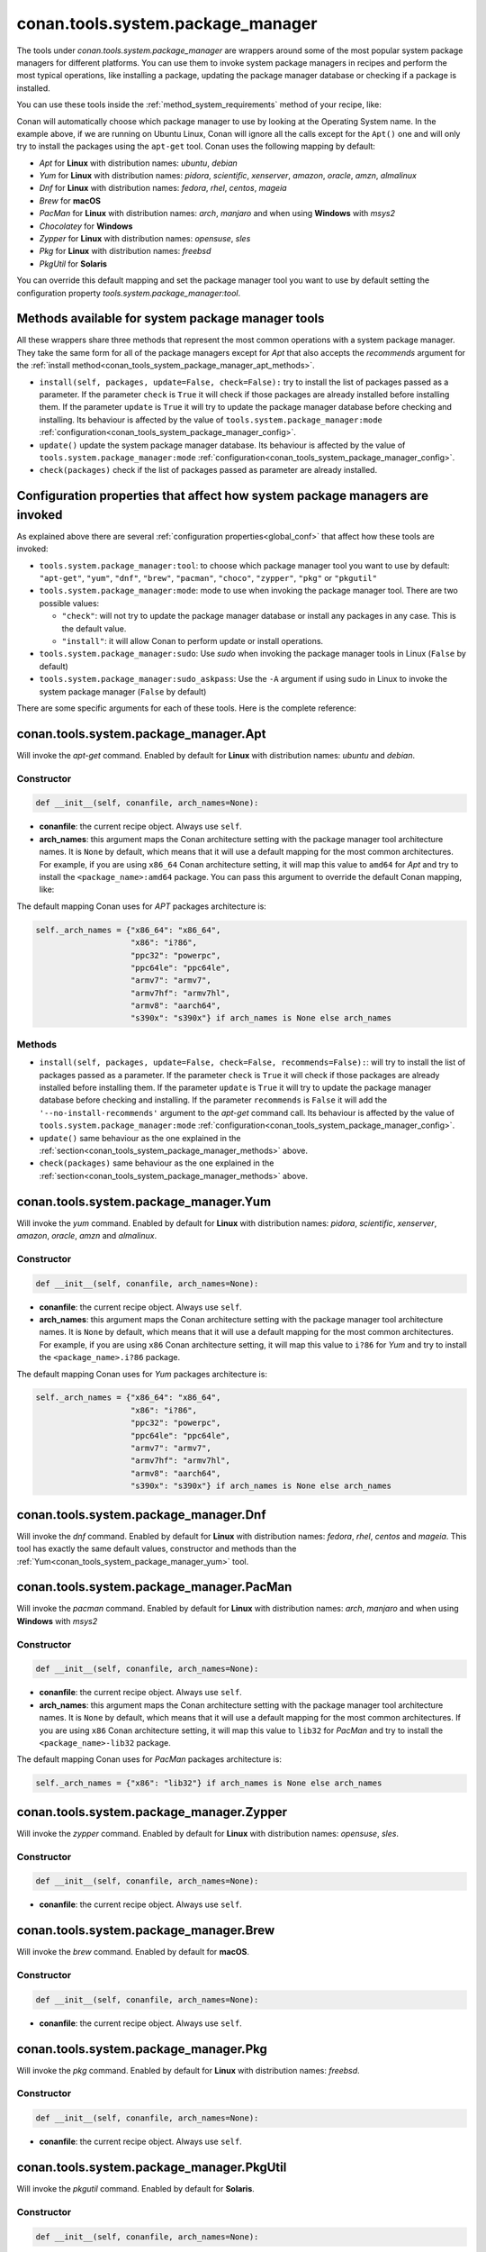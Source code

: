 .. _conan_tools_system_package_manager:

conan.tools.system.package_manager
==================================

The tools under `conan.tools.system.package_manager` are wrappers around some of the most
popular system package managers for different platforms. You can use them to invoke system
package managers in recipes and perform the most typical operations, like installing a
package, updating the package manager database or checking if a package is installed.


You can use these tools inside the :ref:`method_system_requirements` method of your recipe, like:


..  code-block:: python
    :caption: conanfile.py

    from conan.tools.system.package_manager import Apt, Yum, PacMan, Zypper

    def system_requirements(self):
        # depending on the platform or the tools.system.package_manager:tool configuration
        # only one of these will be executed
        Apt(self).install(["libgl-dev"])
        Yum(self).install(["libglvnd-devel"])
        PacMan(self).install(["libglvnd"])
        Zypper(self).install(["Mesa-libGL-devel"])

Conan will automatically choose which package manager to use by looking at the Operating
System name. In the example above, if we are running on Ubuntu Linux, Conan will ignore
all the calls except for the ``Apt()`` one and will only try to install the packages using the
``apt-get`` tool. Conan uses the following mapping by default:

* *Apt* for **Linux** with distribution names: *ubuntu*, *debian*
* *Yum* for **Linux** with distribution names: *pidora*, *scientific*, *xenserver*, *amazon*, *oracle*, *amzn*, *almalinux*
* *Dnf* for **Linux** with distribution names: *fedora*, *rhel*, *centos*, *mageia*
* *Brew* for **macOS**
* *PacMan* for **Linux** with distribution names: *arch*, *manjaro* and when using **Windows** with *msys2*
* *Chocolatey* for **Windows**
* *Zypper* for **Linux** with distribution names: *opensuse*, *sles*
* *Pkg* for **Linux** with distribution names: *freebsd*
* *PkgUtil* for **Solaris**

You can override this default mapping and set the package manager tool you want to use by
default setting the configuration property `tools.system.package_manager:tool`.

.. _conan_tools_system_package_manager_methods:

Methods available for system package manager tools 
--------------------------------------------------

All these wrappers share three methods that represent the most common operations with a
system package manager. They take the same form for all of the package managers except for
*Apt* that also accepts the *recommends* argument for the :ref:`install
method<conan_tools_system_package_manager_apt_methods>`.

* ``install(self, packages, update=False, check=False):`` try to install
  the list of packages passed as a parameter. If the parameter ``check`` is ``True`` it
  will check if those packages are already installed before installing them. If the
  parameter ``update`` is ``True`` it will try to update the package manager database
  before checking and installing. Its behaviour is affected by the value of
  ``tools.system.package_manager:mode``
  :ref:`configuration<conan_tools_system_package_manager_config>`.
* ``update()`` update the system package manager database. Its behaviour is affected by
  the value of ``tools.system.package_manager:mode``
  :ref:`configuration<conan_tools_system_package_manager_config>`.
* ``check(packages)`` check if the list of packages passed as parameter are already
  installed.

.. _conan_tools_system_package_manager_config:

Configuration properties that affect how system package managers are invoked
----------------------------------------------------------------------------

As explained above there are several :ref:`configuration properties<global_conf>` that
affect how these tools are invoked:

* ``tools.system.package_manager:tool``: to choose which package manager tool you want to
  use by default: ``"apt-get"``, ``"yum"``, ``"dnf"``, ``"brew"``, ``"pacman"``,
  ``"choco"``, ``"zypper"``, ``"pkg"`` or ``"pkgutil"``

* ``tools.system.package_manager:mode``: mode to use when invoking the package manager
  tool. There are two possible values:

  * ``"check"``: will not try to update the package manager database or install any
    packages in any case. This is the default value.

  * ``"install"``: it will allow Conan to perform update or install operations.

* ``tools.system.package_manager:sudo``: Use *sudo* when invoking the package manager
  tools in Linux (``False`` by default)

* ``tools.system.package_manager:sudo_askpass``: Use the ``-A`` argument if using sudo in
  Linux to invoke the system package manager (``False`` by default)


There are some specific arguments for each of these tools. Here is the complete reference:

conan.tools.system.package_manager.Apt
--------------------------------------

Will invoke the *apt-get* command. Enabled by default for **Linux** with distribution
names: *ubuntu* and *debian*.

Constructor
+++++++++++

.. code:: python

    def __init__(self, conanfile, arch_names=None):

* **conanfile**: the current recipe object. Always use ``self``.
* **arch_names**: this argument maps the Conan architecture setting with the package manager
  tool architecture names. It is ``None`` by default, which means that it will use a
  default mapping for the most common architectures. For example, if you are using
  ``x86_64`` Conan architecture setting, it will map this value to ``amd64`` for *Apt* and
  try to install the ``<package_name>:amd64`` package. You can pass this argument to
  override the default Conan mapping, like: 

..  code-block:: python
    :caption: conanfile.py

    ...
    def system_requirements(self):
        apt = Apt(self, arch_names={"<conan_arch_setting>": "apt_arch_setting"})
        apt.install(["libgl-dev"])

The default mapping Conan uses for *APT* packages architecture is:

..  code-block:: python

      self._arch_names = {"x86_64": "x86_64",
                          "x86": "i?86",
                          "ppc32": "powerpc",
                          "ppc64le": "ppc64le",
                          "armv7": "armv7",
                          "armv7hf": "armv7hl",
                          "armv8": "aarch64",
                          "s390x": "s390x"} if arch_names is None else arch_names


.. _conan_tools_system_package_manager_apt_methods:

Methods
+++++++

* ``install(self, packages, update=False, check=False, recommends=False):``: will try to
  install the list of packages passed as a parameter. If the parameter ``check`` is
  ``True`` it will check if those packages are already installed before installing them.
  If the parameter ``update`` is ``True`` it will try to update the package manager
  database before checking and installing. If the parameter ``recommends`` is ``False`` it
  will add the ``'--no-install-recommends'`` argument to the *apt-get* command call. Its
  behaviour is affected by the value of ``tools.system.package_manager:mode``
  :ref:`configuration<conan_tools_system_package_manager_config>`.
* ``update()`` same behaviour as the one explained in the
  :ref:`section<conan_tools_system_package_manager_methods>` above.
* ``check(packages)`` same behaviour as the one explained in the
  :ref:`section<conan_tools_system_package_manager_methods>` above.


.. _conan_tools_system_package_manager_yum:

conan.tools.system.package_manager.Yum
--------------------------------------

Will invoke the *yum* command. Enabled by default for **Linux** with distribution names:
*pidora*, *scientific*, *xenserver*, *amazon*, *oracle*, *amzn* and *almalinux*.

Constructor
+++++++++++

.. code:: python

    def __init__(self, conanfile, arch_names=None):

* **conanfile**: the current recipe object. Always use ``self``.
* **arch_names**: this argument maps the Conan architecture setting with the package manager
  tool architecture names. It is ``None`` by default, which means that it will use a
  default mapping for the most common architectures. For example, if you are using
  ``x86`` Conan architecture setting, it will map this value to ``i?86`` for *Yum* and
  try to install the ``<package_name>.i?86`` package. 
  
The default mapping Conan uses for *Yum* packages architecture is:

..  code-block:: python

      self._arch_names = {"x86_64": "x86_64",
                          "x86": "i?86",
                          "ppc32": "powerpc",
                          "ppc64le": "ppc64le",
                          "armv7": "armv7",
                          "armv7hf": "armv7hl",
                          "armv8": "aarch64",
                          "s390x": "s390x"} if arch_names is None else arch_names


conan.tools.system.package_manager.Dnf
--------------------------------------

Will invoke the *dnf* command. Enabled by default for **Linux** with distribution names:
*fedora*, *rhel*, *centos* and *mageia*. This tool has exactly the same default values,
constructor and methods than the :ref:`Yum<conan_tools_system_package_manager_yum>` tool.

conan.tools.system.package_manager.PacMan
-----------------------------------------

Will invoke the *pacman* command. Enabled by default for **Linux** with distribution
names: *arch*, *manjaro* and when using **Windows** with *msys2*

Constructor
+++++++++++

.. code:: python

    def __init__(self, conanfile, arch_names=None):

* **conanfile**: the current recipe object. Always use ``self``.
* **arch_names**: this argument maps the Conan architecture setting with the package manager
  tool architecture names. It is ``None`` by default, which means that it will use a
  default mapping for the most common architectures. If you are using
  ``x86`` Conan architecture setting, it will map this value to ``lib32`` for *PacMan* and
  try to install the ``<package_name>-lib32`` package. 

The default mapping Conan uses for *PacMan* packages architecture is:

..  code-block:: python

      self._arch_names = {"x86": "lib32"} if arch_names is None else arch_names

conan.tools.system.package_manager.Zypper
-----------------------------------------

Will invoke the *zypper* command. Enabled by default for **Linux** with distribution
names: *opensuse*, *sles*.

Constructor
+++++++++++

.. code:: python

    def __init__(self, conanfile, arch_names=None):

* **conanfile**: the current recipe object. Always use ``self``.

conan.tools.system.package_manager.Brew
---------------------------------------

Will invoke the *brew* command. Enabled by default for **macOS**.

Constructor
+++++++++++

.. code:: python

    def __init__(self, conanfile, arch_names=None):

* **conanfile**: the current recipe object. Always use ``self``.

conan.tools.system.package_manager.Pkg
--------------------------------------

Will invoke the *pkg* command. Enabled by default for **Linux** with distribution names: *freebsd*.

Constructor
+++++++++++

.. code:: python

    def __init__(self, conanfile, arch_names=None):

* **conanfile**: the current recipe object. Always use ``self``.

conan.tools.system.package_manager.PkgUtil
------------------------------------------

Will invoke the *pkgutil* command. Enabled by default for **Solaris**.

Constructor
+++++++++++

.. code:: python

    def __init__(self, conanfile, arch_names=None):

* **conanfile**: the current recipe object. Always use ``self``.

conan.tools.system.package_manager.Chocolatey
---------------------------------------------

Will invoke the *choco* command. Enabled by default for **Windows**.

Constructor
+++++++++++

.. code:: python

    def __init__(self, conanfile, arch_names=None):

* **conanfile**: the current recipe object. Always use ``self``
